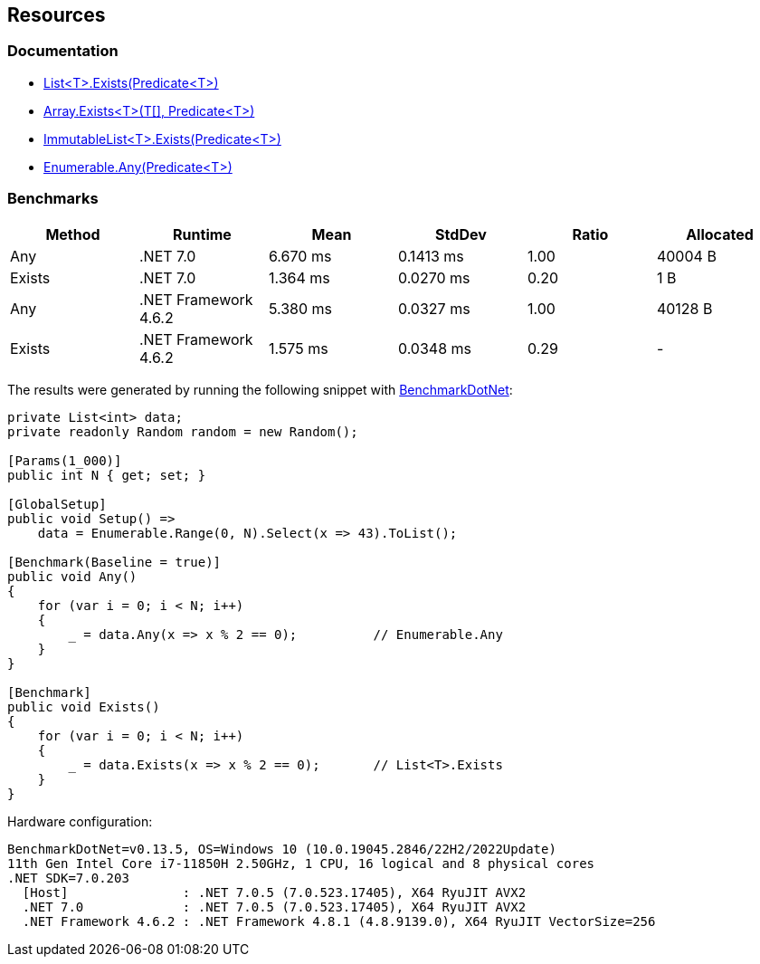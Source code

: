 == Resources

=== Documentation

* https://learn.microsoft.com/en-us/dotnet/api/system.collections.generic.list-1.exists[List<T>.Exists(Predicate<T>)]
* https://learn.microsoft.com/en-us/dotnet/api/system.array.exists[Array.Exists<T>(T[\], Predicate<T>)]
* https://learn.microsoft.com/en-us/dotnet/api/system.collections.immutable.immutablelist-1.exists[ImmutableList<T>.Exists(Predicate<T>)]
* https://learn.microsoft.com/en-us/dotnet/api/system.linq.enumerable.any[Enumerable.Any(Predicate<T>)]

=== Benchmarks

[options="header"]
|===
| Method | Runtime | Mean | StdDev | Ratio | Allocated
| Any | .NET 7.0 | 6.670 ms | 0.1413 ms | 1.00 | 40004 B
| Exists | .NET 7.0 | 1.364 ms | 0.0270 ms | 0.20 | 1 B
| Any | .NET Framework 4.6.2 | 5.380 ms | 0.0327 ms | 1.00 | 40128 B
| Exists | .NET Framework 4.6.2 | 1.575 ms | 0.0348 ms | 0.29 | -
|===

The results were generated by running the following snippet with https://github.com/dotnet/BenchmarkDotNet[BenchmarkDotNet]:

[source,csharp]
----
private List<int> data;
private readonly Random random = new Random();

[Params(1_000)]
public int N { get; set; }

[GlobalSetup]
public void Setup() =>
    data = Enumerable.Range(0, N).Select(x => 43).ToList();

[Benchmark(Baseline = true)]
public void Any()
{
    for (var i = 0; i < N; i++)
    {
        _ = data.Any(x => x % 2 == 0);          // Enumerable.Any
    }
}

[Benchmark]
public void Exists()
{
    for (var i = 0; i < N; i++)
    {
        _ = data.Exists(x => x % 2 == 0);       // List<T>.Exists
    }
}

----

Hardware configuration:

[source]
----
BenchmarkDotNet=v0.13.5, OS=Windows 10 (10.0.19045.2846/22H2/2022Update)
11th Gen Intel Core i7-11850H 2.50GHz, 1 CPU, 16 logical and 8 physical cores
.NET SDK=7.0.203
  [Host]               : .NET 7.0.5 (7.0.523.17405), X64 RyuJIT AVX2
  .NET 7.0             : .NET 7.0.5 (7.0.523.17405), X64 RyuJIT AVX2
  .NET Framework 4.6.2 : .NET Framework 4.8.1 (4.8.9139.0), X64 RyuJIT VectorSize=256
----
